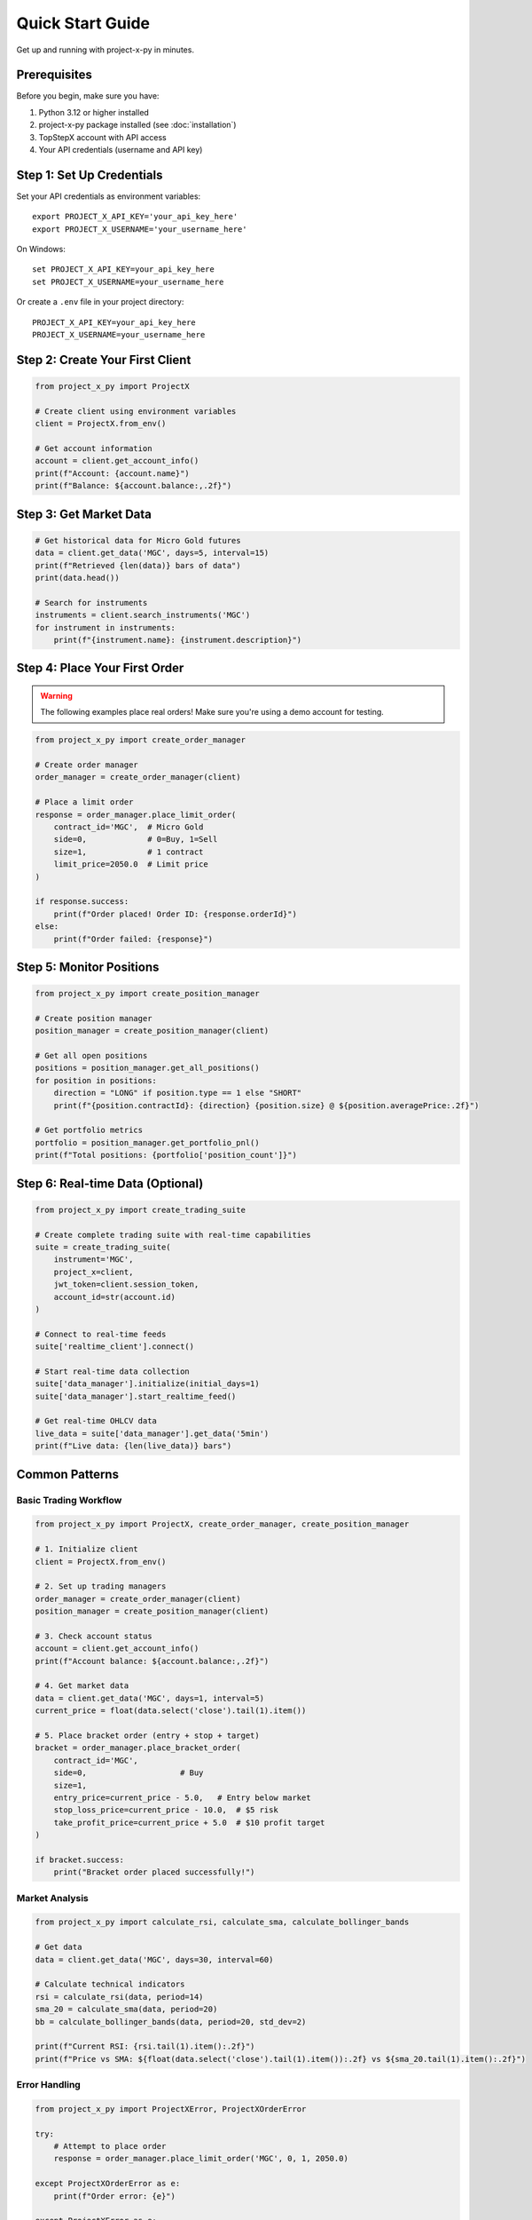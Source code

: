 Quick Start Guide
=================

Get up and running with project-x-py in minutes.

Prerequisites
-------------

Before you begin, make sure you have:

1. Python 3.12 or higher installed
2. project-x-py package installed (see :doc:`installation`)
3. TopStepX account with API access
4. Your API credentials (username and API key)

Step 1: Set Up Credentials
---------------------------

Set your API credentials as environment variables::

   export PROJECT_X_API_KEY='your_api_key_here'
   export PROJECT_X_USERNAME='your_username_here'

On Windows::

   set PROJECT_X_API_KEY=your_api_key_here
   set PROJECT_X_USERNAME=your_username_here

Or create a ``.env`` file in your project directory::

   PROJECT_X_API_KEY=your_api_key_here
   PROJECT_X_USERNAME=your_username_here

Step 2: Create Your First Client
---------------------------------

.. code-block:: python

   from project_x_py import ProjectX

   # Create client using environment variables
   client = ProjectX.from_env()

   # Get account information
   account = client.get_account_info()
   print(f"Account: {account.name}")
   print(f"Balance: ${account.balance:,.2f}")

Step 3: Get Market Data
-----------------------

.. code-block:: python

   # Get historical data for Micro Gold futures
   data = client.get_data('MGC', days=5, interval=15)
   print(f"Retrieved {len(data)} bars of data")
   print(data.head())

   # Search for instruments
   instruments = client.search_instruments('MGC')
   for instrument in instruments:
       print(f"{instrument.name}: {instrument.description}")

Step 4: Place Your First Order
-------------------------------

.. warning::
   The following examples place real orders! Make sure you're using a demo account for testing.

.. code-block:: python

   from project_x_py import create_order_manager

   # Create order manager
   order_manager = create_order_manager(client)

   # Place a limit order
   response = order_manager.place_limit_order(
       contract_id='MGC',  # Micro Gold
       side=0,             # 0=Buy, 1=Sell
       size=1,             # 1 contract
       limit_price=2050.0  # Limit price
   )

   if response.success:
       print(f"Order placed! Order ID: {response.orderId}")
   else:
       print(f"Order failed: {response}")

Step 5: Monitor Positions
-------------------------

.. code-block:: python

   from project_x_py import create_position_manager

   # Create position manager
   position_manager = create_position_manager(client)

   # Get all open positions
   positions = position_manager.get_all_positions()
   for position in positions:
       direction = "LONG" if position.type == 1 else "SHORT"
       print(f"{position.contractId}: {direction} {position.size} @ ${position.averagePrice:.2f}")

   # Get portfolio metrics
   portfolio = position_manager.get_portfolio_pnl()
   print(f"Total positions: {portfolio['position_count']}")

Step 6: Real-time Data (Optional)
----------------------------------

.. code-block:: python

   from project_x_py import create_trading_suite

   # Create complete trading suite with real-time capabilities
   suite = create_trading_suite(
       instrument='MGC',
       project_x=client,
       jwt_token=client.session_token,
       account_id=str(account.id)
   )

   # Connect to real-time feeds
   suite['realtime_client'].connect()

   # Start real-time data collection
   suite['data_manager'].initialize(initial_days=1)
   suite['data_manager'].start_realtime_feed()

   # Get real-time OHLCV data
   live_data = suite['data_manager'].get_data('5min')
   print(f"Live data: {len(live_data)} bars")

Common Patterns
---------------

Basic Trading Workflow
~~~~~~~~~~~~~~~~~~~~~~~

.. code-block:: python

   from project_x_py import ProjectX, create_order_manager, create_position_manager

   # 1. Initialize client
   client = ProjectX.from_env()

   # 2. Set up trading managers
   order_manager = create_order_manager(client)
   position_manager = create_position_manager(client)

   # 3. Check account status
   account = client.get_account_info()
   print(f"Account balance: ${account.balance:,.2f}")

   # 4. Get market data
   data = client.get_data('MGC', days=1, interval=5)
   current_price = float(data.select('close').tail(1).item())

   # 5. Place bracket order (entry + stop + target)
   bracket = order_manager.place_bracket_order(
       contract_id='MGC',
       side=0,                    # Buy
       size=1,
       entry_price=current_price - 5.0,   # Entry below market
       stop_loss_price=current_price - 10.0,  # $5 risk
       take_profit_price=current_price + 5.0  # $10 profit target
   )

   if bracket.success:
       print("Bracket order placed successfully!")

Market Analysis
~~~~~~~~~~~~~~~

.. code-block:: python

   from project_x_py import calculate_rsi, calculate_sma, calculate_bollinger_bands

   # Get data
   data = client.get_data('MGC', days=30, interval=60)

   # Calculate technical indicators
   rsi = calculate_rsi(data, period=14)
   sma_20 = calculate_sma(data, period=20)
   bb = calculate_bollinger_bands(data, period=20, std_dev=2)

   print(f"Current RSI: {rsi.tail(1).item():.2f}")
   print(f"Price vs SMA: ${float(data.select('close').tail(1).item()):.2f} vs ${sma_20.tail(1).item():.2f}")

Error Handling
~~~~~~~~~~~~~~

.. code-block:: python

   from project_x_py import ProjectXError, ProjectXOrderError

   try:
       # Attempt to place order
       response = order_manager.place_limit_order('MGC', 0, 1, 2050.0)
       
   except ProjectXOrderError as e:
       print(f"Order error: {e}")
       
   except ProjectXError as e:
       print(f"API error: {e}")
       
   except Exception as e:
       print(f"Unexpected error: {e}")

Next Steps
----------

Now that you have the basics working:

1. **Learn the API**: Explore the :doc:`API reference <api/client>`
2. **Study Examples**: Check out :doc:`detailed examples <examples/basic_usage>`
3. **Configure Advanced Features**: See :doc:`configuration options <configuration>`
4. **Real-time Trading**: Learn about :doc:`real-time capabilities <user_guide/real_time>`
5. **Risk Management**: Read about :doc:`position management <user_guide/trading>`

Tips for Success
----------------

1. **Start with Demo**: Always test with a simulated account first
2. **Small Sizes**: Use minimal position sizes while learning
3. **Error Handling**: Always wrap API calls in try/catch blocks
4. **Rate Limits**: Be mindful of API rate limits
5. **Logging**: Enable debug logging during development::

      from project_x_py import setup_logging
      setup_logging(level='DEBUG')

Getting Help
------------

If you run into issues:

* Check the :doc:`troubleshooting section <installation>`
* Browse the :doc:`examples directory <examples/basic_usage>`
* Review the :doc:`API documentation <api/client>`
* Open an issue on `GitHub <https://github.com/jeffwest87/project-x-py/issues>`_ 